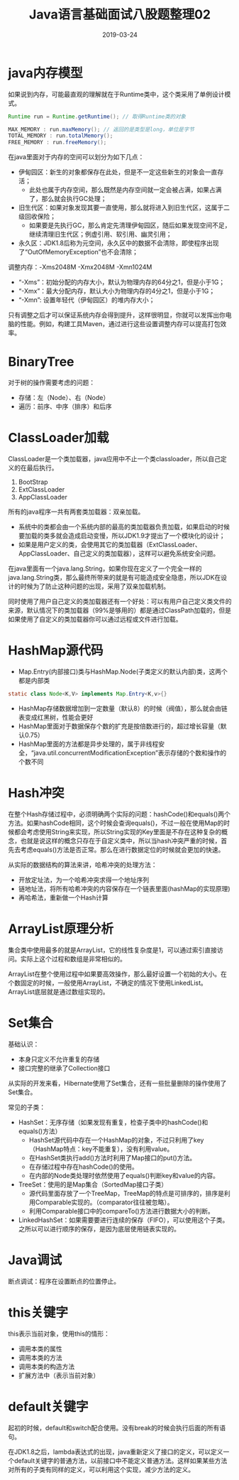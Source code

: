 #+title:Java语言基础面试八股题整理02
#+date:2019-03-24
#+email:anbgsl1110@gmail.com
#+keywords: 复习系列 Java 语言基础  jiayonghliang
#+description:算法设计技巧
#+options: toc:2 html-postamble:nil
#+html_head: <link rel="stylesheet" href="http://www.jiayongliang.cn/css/org.css" type="text/css" /><div id="main-menu-index"></div><script src="http://www.jiayongliang.cn/js/add-main-menu.js" type="text/javascript"></script>
* java内存模型
如果说到内存，可能最直观的理解就在于Runtime类中，这个类采用了单例设计模式。

#+BEGIN_SRC java
Runtime run = Runtime.getRuntime(); // 取得Runtime类的对象

MAX_MEMORY : run.maxMemory(); // 返回的是类型是long，单位是字节
TOTAL_MEMORY : run.totalMemory();
FREE_MEMORY : run.freeMemory();
#+END_SRC

在java里面对于内存的空间可以划分为如下几点：
- 伊甸园区：新生的对象都保存在此处，但是不一定这些新生的对象会一直存活；
   - 此处也属于内存空间，那么既然是内存空间就一定会被占满，如果占满了，那么就会执行GC处理；
- 旧生代区：如果对象发现其要一直使用，那么就将进入到旧生代区，这属于二级回收保险；
   - 如果要是先执行GC，那么肯定先清理伊甸园区，随后如果发现空间不足，继续清理旧生代区；例虚引用、软引用、幽灵引用；
- 永久区：JDK1.8后称为元空间，永久区中的数据不会清除，即使程序出现了“OutOfMemoryException”也不会清除；

调整内存：-Xms2048M -Xmx2048M -Xmn1024M
- “-Xms”：初始分配的内存大小，默认为物理内存的64分之1，但是小于1G；
- “-Xmx”：最大分配内存，默认大小为物理内存的4分之1，但是小于1G；
- “-Xmn”: 设置年轻代（伊甸园区）的堆内存大小；
只有调整之后才可以保证系统内存会得到提升，这样很明显，你就可以发挥出你电脑的性能。例如，构建工具Maven，通过进行这些设置调整内存可以提高打包效率。
* BinaryTree
对于树的操作需要考虑的问题：
- 存储：左（Node）、右（Node）
- 遍历：前序、中序（排序）和后序
* ClassLoader加载
ClassLoader是一个类加载器，java应用中不止一个类classloader，所以自己定义的在最后执行。
1. BootStrap
2. ExtClassLoader
3. AppClassLoader
所有的java程序一共有两套类加载器：双亲加载。
- 系统中的类都会由一个系统内部的最高的类加载器负责加载，如果启动的时候要加载的类多就会造成启动变慢，所以JDK1.9才提出了一个模块化的设计；
- 如果是用户定义的类，会使用其它的类加载器（ExtClassLoader、AppClassLoader、自己定义的类加载器），这样可以避免系统安全问题。
在java里面有一个java.lang.String，如果你现在定义了一个完全一样的java.lang.String类，那么最终所带来的就是有可能造成安全隐患，所以JDK在设计的时候为了防止这种问题的出现，采用了双亲加载机制。

同时使用了用户自己定义的类加载器还有一个好处：可以有用户自己定义类文件的来源，默认情况下的类加载器（99%是够用的）都是通过ClassPath加载的，但是如果使用了自定义的类加载器你可以通过远程或文件进行加载。
* HashMap源代码
-  Map.Entry(内部接口)类与HashMap.Node(子类定义的默认内部)类，这两个都是内部类
#+BEGIN_SRC java
static class Node<K,V> implements Map.Entry<K,v>{}
#+END_SRC
- HashMap存储数据增加到一定数量（默认8）的时候（阀值），那么就会由链表变成红黑树，性能会更好
- HashMap里面对于数据保存个数的扩充是按倍数进行的，超过增长容量（默认0.75）
- HashMap里面的方法都是异步处理的，属于非线程安全，“java.util.concurrentModificationException”表示存储的个数和操作的个数不同
* Hash冲突
在整个Hash存储过程中，必须明确两个实际的问题：hashCode()和equals()两个方法。如果hashCode相同，这个时候会查询equals()，不过一般在使用Map的时候都会考虑使用String来实现，所以String实现的Key里面是不存在这种复杂的概念，也就是说这样的概念只存在于自定义类中，所以当hash冲突严重的时候，首先去考虑equals()方法是否正常。那么在进行数据定位的时候就会更加的快速。

从实际的数据结构的算法来讲，哈希冲突的处理方法：
- 开放定址法，为一个哈希冲突求得一个地址序列
- 链地址法，将所有哈希冲突的内容保存在一个链表里面(hashMap的实现原理)
- 再哈希法，重新做一个Hash计算
* ArrayList原理分析
集合类中使用最多的就是ArrayList，它的线性复杂度是1，可以通过索引直接访问。实际上这个过程和数组是非常相似的。

ArrayList在整个使用过程中如果要高效操作，那么最好设置一个初始的大小。在个数固定的时候，一般使用ArrayList，不确定的情况下使用LinkedList。ArrayList底层就是通过数组实现的。
* Set集合
基础认识：
- 本身只定义不允许重复的存储
- 接口完整的继承了Collection接口
从实际的开发来看，Hibernate使用了Set集合，还有一些批量删除的操作使用了Set集合。

常见的子类：
- HashSet：无序存储（如果发现有重复，检查子类中的hashCode()和equals()方法）
  - HashSet源代码中存在一个HashMap的对象，不过只利用了key（HashMap特点：key不能重复），没有利用value。
  - 在HashSet类执行add()方法时利用了Map接口的put()方法。
  - 在存储过程中存在hashCode()的使用。
  - 在内部的Node类处理时依然使用了equals()判断key和value的内容。
- TreeSet：使用的是Map集合（SortedMap接口子类）
  - 源代码里面存放了一个TreeMap，TreeMap的特点是可排序的，排序是利用Comparable实现的。（comparator往往被忽略）。
  - 利用Comparable接口中的compareTo()方法进行数据大小的判断。
- LinkedHashSet：如果需要要进行连续的保存（FIFO），可以使用这个子类。之所以可以进行顺序的保存，是因为底层使用链表实现的。
* Java调试
断点调试：程序在设置断点的位置停止。
* this关键字
this表示当前对象，使用this的情形：
- 调用本类的属性
- 调用本类的方法
- 调用本类的构造方法
- 扩展方法中（表示当前对象）
* default关键字
起初的时候，default和switch配合使用。没有break的时候会执行后面的所有语句。

在JDK1.8之后，lambda表达式的出现，java重新定义了接口的定义，可以定义一个default关键字的普通方法，以前接口中不能定义普通方法。这样如果某些方法对所有的子类有同样的定义，可以利用这个实现，减少方法的定义。